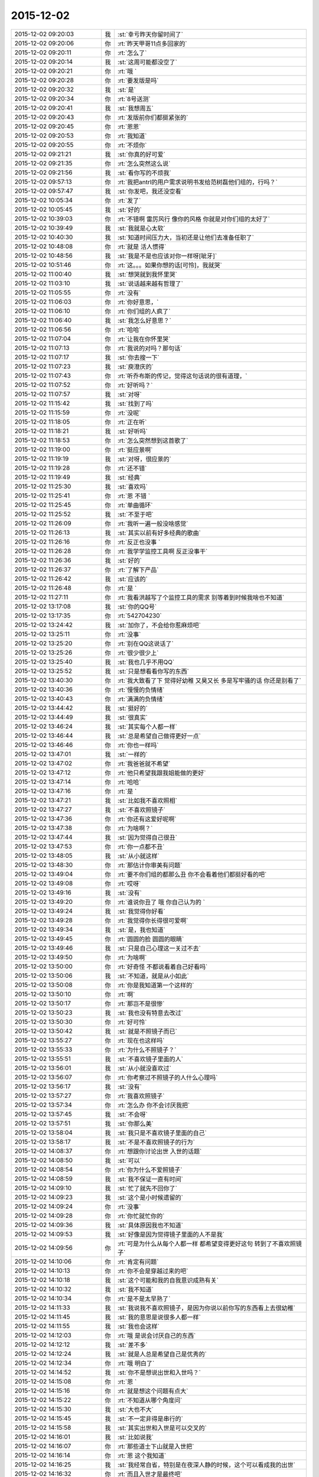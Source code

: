 2015-12-02
-------------

.. csv-table::
   :widths: 28, 1, 60

   2015-12-02 09:20:03,我,:st:`幸亏昨天你留时间了`
   2015-12-02 09:20:06,你,:rt:`昨天甲哥11点多回家的`
   2015-12-02 09:20:11,你,:rt:`怎么了`
   2015-12-02 09:20:14,我,:st:`这周可能都没空了`
   2015-12-02 09:20:21,你,:rt:`哦 `
   2015-12-02 09:20:28,你,:rt:`要发版是吗`
   2015-12-02 09:20:32,我,:st:`是`
   2015-12-02 09:20:34,你,:rt:`8号送测`
   2015-12-02 09:20:41,我,:st:`我想周五`
   2015-12-02 09:20:43,你,:rt:`发版前你们都挺紧张的`
   2015-12-02 09:20:45,你,:rt:`恩恩`
   2015-12-02 09:20:53,你,:rt:`我知道`
   2015-12-02 09:20:55,你,:rt:`不烦你`
   2015-12-02 09:21:21,我,:st:`你真的好可爱`
   2015-12-02 09:21:35,你,:rt:`怎么突然这么说`
   2015-12-02 09:21:56,我,:st:`看你写的不烦我`
   2015-12-02 09:57:13,你,:rt:`我把antrl的用户需求说明书发给范树磊他们组的，行吗？`
   2015-12-02 09:57:47,我,:st:`你发吧，我还没空看`
   2015-12-02 10:05:34,你,:rt:`发了`
   2015-12-02 10:05:45,我,:st:`好的`
   2015-12-02 10:39:03,你,:rt:`不错啊 雷厉风行 像你的风格 你就是对你们组的太好了`
   2015-12-02 10:39:49,我,:st:`我就是心太软`
   2015-12-02 10:40:30,我,:st:`知道时间压力大，当初还是让他们去准备任职了`
   2015-12-02 10:48:08,你,:rt:`就是 活人惯得`
   2015-12-02 10:48:56,我,:st:`我是不是也应该对你一样呀[呲牙]`
   2015-12-02 10:51:46,你,:rt:`这。。。如果你想的话[可怜]，我就哭`
   2015-12-02 11:00:40,我,:st:`想哭就到我怀里哭`
   2015-12-02 11:03:10,我,:st:`说话越来越有哲理了`
   2015-12-02 11:05:55,你,:rt:`没有`
   2015-12-02 11:06:03,你,:rt:`你好意思，`
   2015-12-02 11:06:10,你,:rt:`你们组的人疯了`
   2015-12-02 11:06:40,我,:st:`我怎么好意思？`
   2015-12-02 11:06:56,你,:rt:`哈哈`
   2015-12-02 11:07:04,你,:rt:`让我在你怀里哭`
   2015-12-02 11:07:13,你,:rt:`我说的对吗？那句话`
   2015-12-02 11:07:17,我,:st:`你去搜一下`
   2015-12-02 11:07:23,我,:st:`庾澄庆的`
   2015-12-02 11:07:43,你,:rt:`听乔布斯的传记，觉得这句话说的很有道理，`
   2015-12-02 11:07:52,你,:rt:`好听吗？`
   2015-12-02 11:07:57,我,:st:`对呀`
   2015-12-02 11:15:42,我,:st:`找到了吗`
   2015-12-02 11:15:59,你,:rt:`没呢`
   2015-12-02 11:18:05,你,:rt:`正在听`
   2015-12-02 11:18:21,我,:st:`好听吗`
   2015-12-02 11:18:53,你,:rt:`怎么突然想到这首歌了`
   2015-12-02 11:19:00,你,:rt:`挺应景啊`
   2015-12-02 11:19:19,我,:st:`对呀，很应景的`
   2015-12-02 11:19:28,你,:rt:`还不错`
   2015-12-02 11:19:49,我,:st:`经典`
   2015-12-02 11:25:30,我,:st:`喜欢吗`
   2015-12-02 11:25:41,你,:rt:`恩 不错 `
   2015-12-02 11:25:45,你,:rt:`单曲循环`
   2015-12-02 11:25:52,我,:st:`不至于吧`
   2015-12-02 11:26:09,你,:rt:`我听一遍一般没啥感觉`
   2015-12-02 11:26:13,我,:st:`其实以前有好多经典的歌曲`
   2015-12-02 11:26:16,你,:rt:`反正也没事 `
   2015-12-02 11:26:28,你,:rt:`我学学监控工具啊 反正没事干`
   2015-12-02 11:26:36,我,:st:`好的`
   2015-12-02 11:26:37,你,:rt:`了解下产品`
   2015-12-02 11:26:42,我,:st:`应该的`
   2015-12-02 11:26:48,你,:rt:`是 `
   2015-12-02 11:27:11,你,:rt:`我看洪越写了个监控工具的需求 别等着到时候我啥也不知道`
   2015-12-02 13:17:08,我,:st:`你的QQ号`
   2015-12-02 13:17:35,你,:rt:`542704230`
   2015-12-02 13:24:42,我,:st:`加你了，不会给你惹麻烦吧`
   2015-12-02 13:25:11,你,:rt:`没事`
   2015-12-02 13:25:20,你,:rt:`别在QQ这说话了`
   2015-12-02 13:25:26,你,:rt:`很少很少上`
   2015-12-02 13:25:40,我,:st:`我也几乎不用QQ`
   2015-12-02 13:25:52,我,:st:`只是想看看你写的东西`
   2015-12-02 13:40:30,你,:rt:`我大致看了下 觉得好幼稚 又臭又长 多是写牢骚的话 你还是别看了`
   2015-12-02 13:40:36,你,:rt:`慢慢的负情绪`
   2015-12-02 13:40:43,你,:rt:`满满的负情绪`
   2015-12-02 13:44:42,我,:st:`挺好的`
   2015-12-02 13:44:49,我,:st:`很真实`
   2015-12-02 13:46:24,我,:st:`其实每个人都一样`
   2015-12-02 13:46:44,我,:st:`总是希望自己做得更好一点`
   2015-12-02 13:46:46,你,:rt:`你也一样吗`
   2015-12-02 13:47:01,我,:st:`一样的`
   2015-12-02 13:47:02,你,:rt:`我爸爸就不希望`
   2015-12-02 13:47:12,你,:rt:`他只希望我跟我姐能做的更好`
   2015-12-02 13:47:14,你,:rt:`哈哈`
   2015-12-02 13:47:16,你,:rt:`是 `
   2015-12-02 13:47:21,我,:st:`比如我不喜欢照相`
   2015-12-02 13:47:27,我,:st:`不喜欢照镜子`
   2015-12-02 13:47:36,你,:rt:`你还有这爱好呢啊`
   2015-12-02 13:47:38,你,:rt:`为啥啊？`
   2015-12-02 13:47:44,我,:st:`因为觉得自己很丑`
   2015-12-02 13:47:53,你,:rt:`你一点都不丑`
   2015-12-02 13:48:05,我,:st:`从小就这样`
   2015-12-02 13:48:30,你,:rt:`那估计你审美有问题`
   2015-12-02 13:49:04,你,:rt:`要不你们组的都那么丑  你不会看着他们都挺好看的吧`
   2015-12-02 13:49:08,你,:rt:`哎呀`
   2015-12-02 13:49:16,我,:st:`没有`
   2015-12-02 13:49:20,你,:rt:`谁说你丑了 哦 你自己认为的 `
   2015-12-02 13:49:24,我,:st:`我觉得你好看`
   2015-12-02 13:49:28,你,:rt:`我觉得你长得很可爱啊`
   2015-12-02 13:49:34,我,:st:`是，我也知道`
   2015-12-02 13:49:45,你,:rt:`圆圆的脸 圆圆的眼睛`
   2015-12-02 13:49:46,我,:st:`只是自己心理这一关过不去`
   2015-12-02 13:49:50,你,:rt:`为啥啊`
   2015-12-02 13:50:00,你,:rt:`好奇怪  不都说看着自己好看吗`
   2015-12-02 13:50:06,我,:st:`不知道，就是从小如此`
   2015-12-02 13:50:08,你,:rt:`你是我知道第一个这样的`
   2015-12-02 13:50:10,你,:rt:`啊`
   2015-12-02 13:50:17,你,:rt:`那岂不是很惨`
   2015-12-02 13:50:23,我,:st:`我也没有特意去改过`
   2015-12-02 13:50:30,你,:rt:`好可怜`
   2015-12-02 13:50:42,我,:st:`就是不照镜子而已`
   2015-12-02 13:55:27,你,:rt:`现在也这样吗`
   2015-12-02 13:55:33,你,:rt:`为什么不照镜子？`
   2015-12-02 13:55:51,我,:st:`不喜欢镜子里面的人`
   2015-12-02 13:56:01,我,:st:`从小就没喜欢过`
   2015-12-02 13:56:07,你,:rt:`你考察过不照镜子的人什么心理吗`
   2015-12-02 13:56:17,我,:st:`没有`
   2015-12-02 13:57:27,你,:rt:`我喜欢照镜子`
   2015-12-02 13:57:34,你,:rt:`怎么办 你不会讨厌我把`
   2015-12-02 13:57:45,我,:st:`不会呀`
   2015-12-02 13:57:51,我,:st:`你那么美`
   2015-12-02 13:58:04,我,:st:`我只是不喜欢镜子里面的自己`
   2015-12-02 13:58:17,我,:st:`不是不喜欢照镜子的行为`
   2015-12-02 14:08:37,你,:rt:`想跟你讨论出世 入世的话题`
   2015-12-02 14:08:50,我,:st:`可以`
   2015-12-02 14:08:54,你,:rt:`你为什么不爱照镜子`
   2015-12-02 14:08:59,我,:st:`我不保证一直有时间`
   2015-12-02 14:09:10,我,:st:`忙了就先不回你了`
   2015-12-02 14:09:23,我,:st:`这个是小时候遗留的`
   2015-12-02 14:09:24,你,:rt:`没事`
   2015-12-02 14:09:28,你,:rt:`你忙就忙你的`
   2015-12-02 14:09:36,我,:st:`具体原因我也不知道`
   2015-12-02 14:09:53,我,:st:`好像是因为觉得镜子里面的人不是我`
   2015-12-02 14:09:56,你,:rt:`可是为什么从每个人都一样 都希望变得更好这句 转到了不喜欢照镜子`
   2015-12-02 14:10:06,你,:rt:`肯定有问题`
   2015-12-02 14:10:13,你,:rt:`你不会是穿越过来的吧`
   2015-12-02 14:10:18,我,:st:`这个可能和我的自我意识成熟有关`
   2015-12-02 14:10:32,我,:st:`我不知道`
   2015-12-02 14:10:34,你,:rt:`是不是太早熟了`
   2015-12-02 14:11:33,我,:st:`我说我不喜欢照镜子，是因为你说以前你写的东西看上去很幼稚`
   2015-12-02 14:11:45,我,:st:`我的意思是说很多人都一样`
   2015-12-02 14:11:55,我,:st:`我也会这样`
   2015-12-02 14:12:03,你,:rt:`哦 是说会讨厌自己的东西`
   2015-12-02 14:12:12,我,:st:`差不多`
   2015-12-02 14:12:24,我,:st:`就是人总是希望自己是优秀的`
   2015-12-02 14:12:34,你,:rt:`哦 明白了`
   2015-12-02 14:14:52,我,:st:`你不是想说出世和入世吗？`
   2015-12-02 14:15:08,你,:rt:`恩 `
   2015-12-02 14:15:16,你,:rt:`就是想这个问题有点大`
   2015-12-02 14:15:22,你,:rt:`不知道从哪个角度问`
   2015-12-02 14:15:30,我,:st:`大也不大`
   2015-12-02 14:15:45,我,:st:`不一定非得是串行的`
   2015-12-02 14:15:58,我,:st:`其实出世和入世是可以交叉的`
   2015-12-02 14:16:01,我,:st:`比如说我`
   2015-12-02 14:16:07,你,:rt:`那些道士下山就是入世把`
   2015-12-02 14:16:14,你,:rt:`恩 这个我知道`
   2015-12-02 14:16:25,我,:st:`我经常自省，特别是在夜深人静的时候，这个可以看成我的出世`
   2015-12-02 14:16:32,你,:rt:`而且入世才是最终吧`
   2015-12-02 14:16:37,你,:rt:`哦 `
   2015-12-02 14:16:41,你,:rt:`接着说`
   2015-12-02 14:17:02,我,:st:`自省的时候思考的一些东西，我会在第二天或者后面去实践，这个可以看成入世`
   2015-12-02 14:17:21,我,:st:`比如我和你说的很多东西其实都是我在自省的时候思考的`
   2015-12-02 14:17:29,我,:st:`特别是关于你的`
   2015-12-02 14:17:48,我,:st:`比如如何教你，你现在是什么水平`
   2015-12-02 14:17:59,我,:st:`我应该采用什么样的方法才能让你成长`
   2015-12-02 14:18:12,我,:st:`这些都是我在出世的时候去想得`
   2015-12-02 14:18:14,你,:rt:`恩 是`
   2015-12-02 14:18:23,我,:st:`然后在入世的时候就是实践了`
   2015-12-02 14:18:43,你,:rt:`是呢 我跟你说过 觉得你教我是有一套东西的 只是当时我根本感受不到 `
   2015-12-02 14:19:02,我,:st:`其实平时和你聊天的时候我是来不及处理信息的，一般都是先记下，在自省的时候再进行分析`
   2015-12-02 14:19:33,你,:rt:`哦`
   2015-12-02 14:19:55,你,:rt:`你接着说 我想想`
   2015-12-02 14:20:02,我,:st:`其实在入世之前我已经分析过了好多场景，有很多东西我发现当时你是无法理解的，所以就不会告诉你`
   2015-12-02 14:21:33,你,:rt:`然后 你会根据我的反应 判定为掌握的程度 然后再调整你的方式 方法 进度啥的`
   2015-12-02 14:21:36,你,:rt:`对吧 `
   2015-12-02 14:21:52,你,:rt:`可是 你怎么知道我什么能懂 什么不懂呢`
   2015-12-02 14:22:28,我,:st:`不完全知道`
   2015-12-02 14:22:50,我,:st:`有时候会认为你懂，和你说过后才发现你不懂`
   2015-12-02 14:23:05,我,:st:`你还记得我和你说过，人是一个应急系统`
   2015-12-02 14:23:20,你,:rt:`是`
   2015-12-02 14:23:22,你,:rt:`记得`
   2015-12-02 14:23:35,我,:st:`说的就是我不停的从你那获得信息，然后调整`
   2015-12-02 14:23:45,你,:rt:`而且我发现 你说过的话 有的我就记得 有的我就忘了 `
   2015-12-02 14:24:41,你,:rt:`我记得的 不是重要的 是我能理解的 不理解的都忘了 或者有的不理解 先记下 后来自己琢磨通的`
   2015-12-02 14:24:54,我,:st:`对呀`
   2015-12-02 14:24:58,我,:st:`重要的就是理解`
   2015-12-02 14:25:19,你,:rt:`那你分析的那些场景 是怎么来的`
   2015-12-02 14:26:02,我,:st:`你是说被我分析的还是我分析完成的`
   2015-12-02 14:26:54,你,:rt:`你自己想的那部分 `
   2015-12-02 14:27:23,我,:st:`就是模拟呀`
   2015-12-02 14:27:52,你,:rt:`你说教跟学是不是本身就不在一个层次啊`
   2015-12-02 14:28:07,我,:st:`那当然`
   2015-12-02 14:28:17,我,:st:`教的应该更高`
   2015-12-02 14:28:22,我,:st:`否则就是讨论了`
   2015-12-02 14:28:43,你,:rt:`是`
   2015-12-02 14:33:44,你,:rt:`我好像以前有过一次你说的那个出世的感觉 `
   2015-12-02 14:33:56,我,:st:`你说说`
   2015-12-02 14:37:39,你,:rt:`旭明在，等`
   2015-12-02 14:41:13,你,:rt:`就是我刚知道田管测试和需求的时候，我就一直想开发中心会是个什么样子`
   2015-12-02 14:41:26,我,:st:`接着说`
   2015-12-02 14:42:01,你,:rt:`然后不断弱化自己的存在，从外部看开发中心，我应该怎么做，谁会对我不利，谁会对我有利`
   2015-12-02 14:42:12,我,:st:`对`
   2015-12-02 14:42:32,你,:rt:`就那么一次，`
   2015-12-02 14:42:52,我,:st:`不着急，以后还会有的`
   2015-12-02 14:42:54,你,:rt:`然后局面一下子就变了，`
   2015-12-02 14:43:07,你,:rt:`也许就是这个感觉`
   2015-12-02 14:44:30,我,:st:`是`
   2015-12-02 16:03:55,我,:st:`真的是要疯了`
   2015-12-02 16:04:08,你,:rt:`怎么了`
   2015-12-02 16:04:09,我,:st:`你听什么呢`
   2015-12-02 16:04:10,你,:rt:`事多`
   2015-12-02 16:04:29,你,:rt:`什么都没听 就是带着耳机呢`
   2015-12-02 16:04:31,你,:rt:`障眼法`
   2015-12-02 16:04:34,我,:st:`哦`
   2015-12-02 16:17:20,你,:rt:`怎么那么看着我`
   2015-12-02 16:17:38,我,:st:`怎么看你了？`
   2015-12-02 16:17:52,你,:rt:`你是不是想吵架`
   2015-12-02 16:18:02,我,:st:`不敢`
   2015-12-02 16:18:24,我,:st:`你喊我的时候我脑子里想别的`
   2015-12-02 16:18:34,你,:rt:`哦`
   2015-12-02 16:18:42,我,:st:`第一眼我都没有认出你来`
   2015-12-02 16:18:48,你,:rt:`不敢最好[傲慢]`
   2015-12-02 16:19:07,我,:st:`所以我才想问问我当时是什么样子`
   2015-12-02 16:19:27,我,:st:`我可不敢和你吵架`
   2015-12-02 16:19:31,我,:st:`怕怕的`
   2015-12-02 16:19:58,你,:rt:`哈哈`
   2015-12-02 16:20:17,你,:rt:`你要牢记这种怕怕的感觉`
   2015-12-02 16:20:19,你,:rt:`别惹我`
   2015-12-02 16:22:46,我,:st:`小人不敢`
   2015-12-02 16:23:14,你,:rt:`恩 表现挺好`
   2015-12-02 16:23:41,我,:st:`[流泪]`
   2015-12-02 16:47:58,我,:st:`终于可以歇一会了`
   2015-12-02 16:48:14,你,:rt:`快歇会`
   2015-12-02 16:48:20,你,:rt:`每天真够充实的`
   2015-12-02 16:48:23,我,:st:`是`
   2015-12-02 16:48:28,我,:st:`太充实了`
   2015-12-02 16:48:29,你,:rt:`好像过了一个世纪`
   2015-12-02 16:48:40,我,:st:`O(∩_∩)O哈哈~`
   2015-12-02 17:06:07,我,:st:`干什么呢`
   2015-12-02 17:06:15,我,:st:`今天是不是很无聊`
   2015-12-02 17:06:23,你,:rt:`看监控工具的需求`
   2015-12-02 17:06:30,你,:rt:`有点 跟我姐聊天呢`
   2015-12-02 17:06:38,我,:st:`哦`
   2015-12-02 17:08:37,我,:st:`聊什么呢，能剧透一点不`
   2015-12-02 17:09:35,你,:rt:`哎 `
   2015-12-02 17:09:43,你,:rt:`可以`
   2015-12-02 17:10:17,你,:rt:`我听她说说以前的事 她至今觉得很遗憾的事`
   2015-12-02 17:10:30,我,:st:`哦`
   2015-12-02 17:12:35,我,:st:`昨天给你的网站好像好了`
   2015-12-02 17:12:36,你,:rt:`算了`
   2015-12-02 17:12:40,你,:rt:`哦`
   2015-12-02 17:12:43,我,:st:`心情不好吗`
   2015-12-02 17:12:47,你,:rt:`不说了 都是以前的事`
   2015-12-02 17:12:49,你,:rt:`没有`
   2015-12-02 17:13:25,我,:st:`现在我有点空，陪你会`
   2015-12-02 17:13:30,你,:rt:`好`
   2015-12-02 17:14:17,你,:rt:`好了`
   2015-12-02 17:14:21,你,:rt:`那个网站`
   2015-12-02 17:15:22,我,:st:`yiqixie.com`
   2015-12-02 17:16:03,你,:rt:`我刚才写了句话 你看看能不能看到`
   2015-12-02 17:16:11,我,:st:`好的`
   2015-12-02 17:17:44,我,:st:`我看见了`
   2015-12-02 17:17:50,我,:st:`写了几个字`
   2015-12-02 17:18:47,你,:rt:`我又写了 你在写几个`
   2015-12-02 17:19:12,我,:st:`好的`
   2015-12-02 17:27:55,我,:st:`算了，还是用这个和你聊天比较好`
   2015-12-02 17:28:15,我,:st:`以后你要想给我写信就用一起写吧`
   2015-12-02 17:28:27,我,:st:`写别的也可以`
   2015-12-02 17:28:38,我,:st:`比如写写心情什么的`
   2015-12-02 17:28:50,你,:rt:`OK‘`
   2015-12-02 17:29:34,我,:st:`你是累了吗？`
   2015-12-02 17:30:32,你,:rt:`没有啊`
   2015-12-02 17:30:34,你,:rt:`没有`
   2015-12-02 17:30:45,你,:rt:`在想可选过程究竟是是什么`
   2015-12-02 17:36:02,我,:st:`想到了什么`
   2015-12-02 17:36:15,你,:rt:`没啥 `
   2015-12-02 17:36:37,你,:rt:`就是我一直以为可选过程可以分担一个维度的 后来看看书 发现想错了`
   2015-12-02 17:37:10,你,:rt:`可选涉及不到维度 是在一个维度里的更细致的描述`
   2015-12-02 17:37:27,我,:st:`对呀`
   2015-12-02 17:37:44,你,:rt:`我有点混 `
   2015-12-02 17:37:55,我,:st:`可选其实是某种if else 的场景`
   2015-12-02 17:38:02,你,:rt:`还有 怎么有的用例 有多个正常过程 是怎么回事`
   2015-12-02 17:38:07,你,:rt:`对`
   2015-12-02 17:38:25,我,:st:`复杂用例有可能`
   2015-12-02 17:38:54,你,:rt:`想不明白 我找找书`
   2015-12-02 17:41:13,我,:st:`好的`